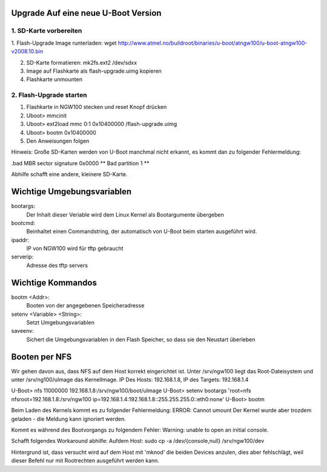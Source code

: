 Upgrade Auf eine neue U-Boot Version
====================================

1. SD-Karte vorbereiten
-----------------------
1. Flash-Upgrade Image runterladen:  wget
http://www.atmel.no/buildroot/binaries/u-boot/atngw100/u-boot-atngw100-v2008.10.bin

2. SD-Karte formatieren: mk2fs.ext2 /dev/sdxx
3. Image auf Flashkarte als flash-upgrade.uimg kopieren
4. Flashkarte unmounten

2. Flash-Upgrade starten
------------------------
1. Flashkarte in NGW100 stecken und reset Knopf drücken
2. Uboot> mmcinit
3. Uboot> ext2load mmc 0:1 0x10400000 /flash-upgrade.uimg
4. Uboot> bootm 0x10400000
5. Den Anweisungen folgen

Hinweis:
Große SD-Karten werden von U-Boot manchmal nicht erkannt, es kommt dan zu
folgender Fehlermeldung:

.bad MBR sector signature 0x0000
** Bad partition 1 **

Abhilfe schafft eine andere, kleinere SD-Karte.

Wichtige Umgebungsvariablen
============================
bootargs:
  Der Inhalt dieser Veriable wird dem Linux Kernel als Bootargumente übergeben
  
bootcmd:
  Beinhaltet einen Commandstring, der automatisch von U-Boot beim starten
  ausgeführt wird.

ipaddr:
  IP von NGW100 wird für tftp gebraucht

serverip:
  Adresse des tftp servers

Wichtige Kommandos
==================
bootm <Addr>:
  Booten von der angegebenen Speicheradresse

setenv <Variable> <String>:
  Setzt Umgebungsvariablen

saveenv:
  Sichert die Umgebungsvariablen in den Flash Speicher, so dass sie den Neustart überleben

Booten per NFS
==============
Wir gehen davon aus, dass NFS auf dem Host korrekt eingerichtet ist. Unter
/srv/ngw100 liegt das Root-Dateisystem und unter /srv/ng100/uImage das
KernelImage. IP Des Hosts: 192.168.1.8, IP des Targets: 192.168.1.4

U-Boot> nfs 11000000 192.168.1.8:/srv/ngw100/boot/uImage
U-Boot> setenv bootargs 'root=nfs nfsroot=192.168.1.8:/srv/ngw100 ip=192.168.1.4:192.168.1.8::255.255.255.0::eth0:none'
U-Boot> bootm

Beim Laden des Kernels kommt es zu folgender Fehlermeldung: ERROR: Cannot umount
Der Kernel wurde aber trozdem geladen - die Meldung kann ignoriert werden.

Kommt es während des Bootvorgangs zu folgendem Fehler:
Warning: unable to open an initial console.

Schafft folgendes Workaround abhilfe:
Aufdem Host: sudo cp -a /dev/{console,null} /srv/ngw100/dev

Hintergrund ist, dass versucht wird auf dem Host mit 'mknod' die beiden Devices anzulen, dies aber fehlschlägt, weil dieser Befehl nur mit Rootrechten ausgeführt werden kann.

